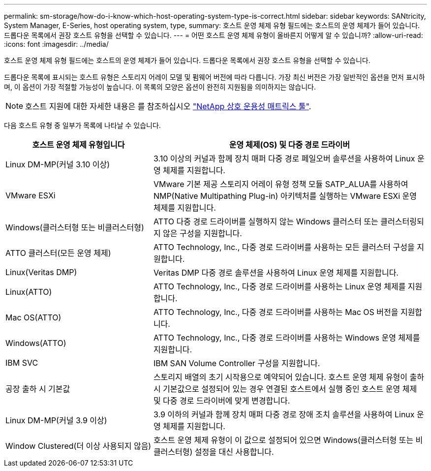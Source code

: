 ---
permalink: sm-storage/how-do-i-know-which-host-operating-system-type-is-correct.html 
sidebar: sidebar 
keywords: SANtricity, System Manager, E-Series, host operating system, type, 
summary: 호스트 운영 체제 유형 필드에는 호스트의 운영 체제가 들어 있습니다. 드롭다운 목록에서 권장 호스트 유형을 선택할 수 있습니다. 
---
= 어떤 호스트 운영 체제 유형이 올바른지 어떻게 알 수 있습니까?
:allow-uri-read: 
:icons: font
:imagesdir: ../media/


[role="lead"]
호스트 운영 체제 유형 필드에는 호스트의 운영 체제가 들어 있습니다. 드롭다운 목록에서 권장 호스트 유형을 선택할 수 있습니다.

드롭다운 목록에 표시되는 호스트 유형은 스토리지 어레이 모델 및 펌웨어 버전에 따라 다릅니다. 가장 최신 버전은 가장 일반적인 옵션을 먼저 표시하며, 이 옵션이 가장 적절할 가능성이 높습니다. 이 목록의 모양은 옵션이 완전히 지원됨을 의미하지는 않습니다.

[NOTE]
====
호스트 지원에 대한 자세한 내용은 를 참조하십시오 https://imt.netapp.com/matrix/#welcome["NetApp 상호 운용성 매트릭스 툴"^].

====
다음 호스트 유형 중 일부가 목록에 나타날 수 있습니다.

[cols="35h,~"]
|===
| 호스트 운영 체제 유형입니다 | 운영 체제(OS) 및 다중 경로 드라이버 


 a| 
Linux DM-MP(커널 3.10 이상)
 a| 
3.10 이상의 커널과 함께 장치 매퍼 다중 경로 페일오버 솔루션을 사용하여 Linux 운영 체제를 지원합니다.



 a| 
VMware ESXi
 a| 
VMware 기본 제공 스토리지 어레이 유형 정책 모듈 SATP_ALUA를 사용하여 NMP(Native Multipathing Plug-in) 아키텍처를 실행하는 VMware ESXi 운영 체제를 지원합니다.



 a| 
Windows(클러스터형 또는 비클러스터형)
 a| 
ATTO 다중 경로 드라이버를 실행하지 않는 Windows 클러스터 또는 클러스터링되지 않은 구성을 지원합니다.



 a| 
ATTO 클러스터(모든 운영 체제)
 a| 
ATTO Technology, Inc., 다중 경로 드라이버를 사용하는 모든 클러스터 구성을 지원합니다.



 a| 
Linux(Veritas DMP)
 a| 
Veritas DMP 다중 경로 솔루션을 사용하여 Linux 운영 체제를 지원합니다.



 a| 
Linux(ATTO)
 a| 
ATTO Technology, Inc., 다중 경로 드라이버를 사용하는 Linux 운영 체제를 지원합니다.



 a| 
Mac OS(ATTO)
 a| 
ATTO Technology, Inc., 다중 경로 드라이버를 사용하는 Mac OS 버전을 지원합니다.



 a| 
Windows(ATTO)
 a| 
ATTO Technology, Inc., 다중 경로 드라이버를 사용하는 Windows 운영 체제를 지원합니다.



 a| 
IBM SVC
 a| 
IBM SAN Volume Controller 구성을 지원합니다.



 a| 
공장 출하 시 기본값
 a| 
스토리지 배열의 초기 시작용으로 예약되어 있습니다. 호스트 운영 체제 유형이 출하 시 기본값으로 설정되어 있는 경우 연결된 호스트에서 실행 중인 호스트 운영 체제 및 다중 경로 드라이버에 맞게 변경합니다.



 a| 
Linux DM-MP(커널 3.9 이상)
 a| 
3.9 이하의 커널과 함께 장치 매퍼 다중 경로 장애 조치 솔루션을 사용하여 Linux 운영 체제를 지원합니다.



 a| 
Window Clustered(더 이상 사용되지 않음)
 a| 
호스트 운영 체제 유형이 이 값으로 설정되어 있으면 Windows(클러스터형 또는 비클러스터형) 설정을 대신 사용합니다.

|===